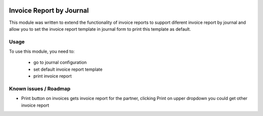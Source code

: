 .. image:: https://img.shields.io/badge/licence-AGPL--3-blue.svg
   :target: http://www.gnu.org/licenses/agpl-3.0-standalone.html
   :alt: License: AGPL-3

=========================
Invoice Report by Journal
=========================

This module was written to extend the functionality of invoice reports to support diferent invoice report by journal and allow you to set the invoice report template in journal form to print this template as default.

Usage
=====

To use this module, you need to:

 * go to journal configuration
 * set default invoice report template
 * print invoice report

Known issues / Roadmap
======================

* Print button on invoices gets invoice report for the partner, clicking Print on upper dropdown you could get other invoice report


